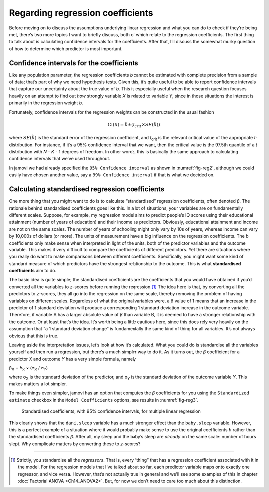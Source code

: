 .. sectionauthor:: `Danielle J. Navarro <https://djnavarro.net/>`_ and `David R. Foxcroft <https://www.davidfoxcroft.com/>`_

Regarding regression coefficients
---------------------------------

Before moving on to discuss the assumptions underlying linear regression
and what you can do to check if they’re being met, there’s two more
topics I want to briefly discuss, both of which relate to the regression
coefficients. The first thing to talk about is calculating confidence
intervals for the coefficients. After that, I’ll discuss the somewhat
murky question of how to determine which predictor is most important.

Confidence intervals for the coefficients
~~~~~~~~~~~~~~~~~~~~~~~~~~~~~~~~~~~~~~~~~

Like any population parameter, the regression coefficients *b*
cannot be estimated with complete precision from a sample of data;
that’s part of why we need hypothesis tests. Given this, it’s quite
useful to be able to report confidence intervals that capture our
uncertainty about the true value of *b*. This is especially useful
when the research question focuses heavily on an attempt to find out
*how* strongly variable *X* is related to variable *Y*,
since in those situations the interest is primarily in the regression
weight *b*.

Fortunately, confidence intervals for the regression weights can be
constructed in the usual fashion

.. math:: \mbox{CI}(b) = \hat{b} \pm \left( t_{crit} \times SE(\hat{b})  \right)

where :math:`SE(\hat{b})` is the standard error of the regression coefficient,
and *t*\ :sub:`crit` is the relevant critical value of the appropriate
*t*-distribution. For instance, if it’s a 95% confidence interval that we want,
then the critical value is the 97.5th quantile of a *t* distribution with
*N* - *K* - 1 degrees of freedom. In other words, this is basically the same
approach to calculating confidence intervals that we’ve used throughout.

In jamovi we had already specified the ``95% Confidence interval`` as shown in
:numref:`fig-reg2`, although we could easily have chosen another value, say a
``99% Confidence interval`` if that is what we decided on.

Calculating standardised regression coefficients
~~~~~~~~~~~~~~~~~~~~~~~~~~~~~~~~~~~~~~~~~~~~~~~~

One more thing that you might want to do is to calculate “standardised”
regression coefficients, often denoted *β*. The rationale
behind standardised coefficients goes like this. In a lot of situations,
your variables are on fundamentally different scales. Suppose, for
example, my regression model aims to predict people’s IQ scores using
their educational attainment (number of years of education) and their
income as predictors. Obviously, educational attainment and income are
not on the same scales. The number of years of schooling might only vary
by 10s of years, whereas income can vary by 10,000s of dollars (or
more). The units of measurement have a big influence on the regression
coefficients. The *b* coefficients only make sense when
interpreted in light of the units, both of the predictor variables and
the outcome variable. This makes it very difficult to compare the
coefficients of different predictors. Yet there are situations where you
really do want to make comparisons between different coefficients.
Specifically, you might want some kind of standard measure of which
predictors have the strongest relationship to the outcome. This is what
**standardised coefficients** aim to do.

The basic idea is quite simple; the standardised coefficients are the
coefficients that you would have obtained if you’d converted all the
variables to *z*-scores before running the regression.\ [#]_ The
idea here is that, by converting all the predictors to *z*-scores,
they all go into the regression on the same scale, thereby removing the
problem of having variables on different scales. Regardless of what the
original variables were, a *β* value of 1 means that an
increase in the predictor of 1 standard deviation will produce a
corresponding 1 standard deviation increase in the outcome variable.
Therefore, if variable A has a larger absolute value of *β*
than variable B, it is deemed to have a stronger relationship with the
outcome. Or at least that’s the idea. It’s worth being a little cautious
here, since this does rely very heavily on the assumption that “a 1
standard deviation change” is fundamentally the same kind of thing for
all variables. It’s not always obvious that this is true.

Leaving aside the interpretation issues, let’s look at how it’s
calculated. What you could do is standardise all the variables yourself
and then run a regression, but there’s a much simpler way to do it. As
it turns out, the *β* coefficient for a predictor *X*
and outcome *Y* has a very simple formula, namely

| β\ :sub:`X` = *b*\ :sub:`X` × (σ\ :sub:`X` / σ\ :sub:`Y`)

where σ\ :sub:`X` is the standard deviation of the predictor, and σ\ :sub:`Y`
is the standard deviation of the outcome variable *Y*. This makes matters a lot
simpler.

To make things even simpler, jamovi has an option that computes the *β*
coefficients for you using the ``Standardized estimate`` checkbox in the
``Model Coefficients`` options, see results in :numref:`fig-reg3`.

.. ----------------------------------------------------------------------------

.. _fig-reg3:
.. figure:: ../_images/lsj_reg3.*
   :alt: Standardised coefficients with 95% confidence intervals

   Standardised coefficients, with 95% confidence intervals, for multiple
   linear regression
   
.. ----------------------------------------------------------------------------

This clearly shows that the ``dani.sleep`` variable has a much stronger
effect than the ``baby.sleep`` variable. However, this is a perfect
example of a situation where it would probably make sense to use the
original coefficients *b* rather than the standardised
coefficients *β*. After all, my sleep and the baby’s sleep are
*already* on the same scale: number of hours slept. Why complicate
matters by converting these to *z*-scores?

------

.. [#]
   Strictly, you standardise all the *regressors*. That is, every “thing” that
   has a regression coefficient associated with it in the model. For the
   regression models that I’ve talked about so far, each predictor variable
   maps onto exactly one regressor, and vice versa. However, that’s not
   actually true in general and we’ll see some examples of this in chapter
   :doc:`Factorial ANOVA <Ch14_ANOVA2>`. But, for now we don’t need to care too
   much about this distinction.
